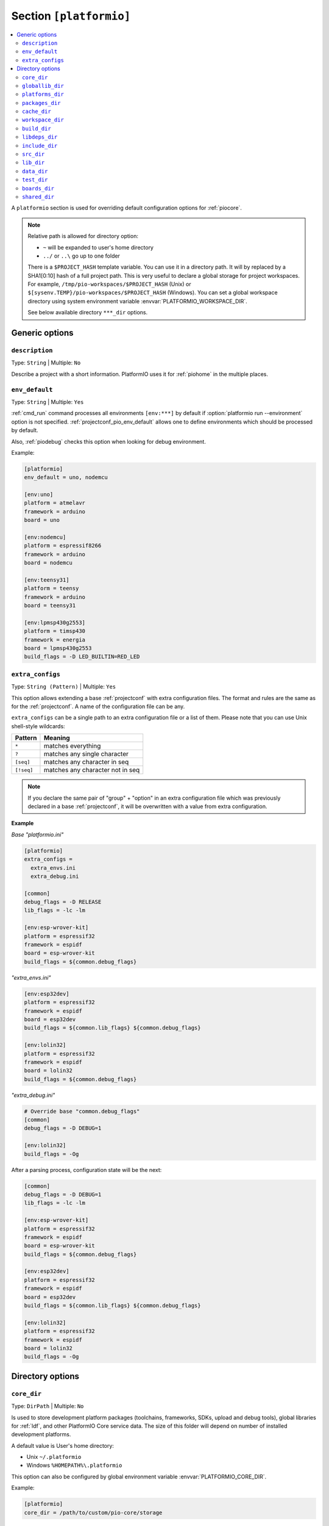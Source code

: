 ..  Copyright (c) 2014-present PlatformIO <contact@platformio.org>
    Licensed under the Apache License, Version 2.0 (the "License");
    you may not use this file except in compliance with the License.
    You may obtain a copy of the License at
       http://www.apache.org/licenses/LICENSE-2.0
    Unless required by applicable law or agreed to in writing, software
    distributed under the License is distributed on an "AS IS" BASIS,
    WITHOUT WARRANTIES OR CONDITIONS OF ANY KIND, either express or implied.
    See the License for the specific language governing permissions and
    limitations under the License.

.. _projectconf_section_platformio:

Section ``[platformio]``
------------------------

.. contents::
    :local:

A ``platformio`` section is used for overriding default configuration options
for :ref:`piocore`.

.. note::
    Relative path is allowed for directory option:

    * ``~`` will be expanded to user's home directory
    * ``../`` or ``..\`` go up to one folder

    There is a ``$PROJECT_HASH`` template variable. You can use it in a directory
    path. It will by replaced by a SHA1[0:10] hash of a full project path.
    This is very useful to declare a global storage for project workspaces.
    For example, ``/tmp/pio-workspaces/$PROJECT_HASH`` (Unix) or
    ``$[sysenv.TEMP}/pio-workspaces/$PROJECT_HASH`` (Windows).
    You can set a global workspace directory using system environment
    variable :envvar:`PLATFORMIO_WORKSPACE_DIR`.

    See below available directory ``***_dir`` options.

Generic options
~~~~~~~~~~~~~~~

``description``
^^^^^^^^^^^^^^^

Type: ``String`` | Multiple: ``No``

Describe a project with a short information. PlatformIO uses it for
:ref:`piohome` in the multiple places.

.. _projectconf_pio_env_default:

``env_default``
^^^^^^^^^^^^^^^

Type: ``String`` | Multiple: ``Yes``

:ref:`cmd_run` command processes all environments ``[env:***]`` by default
if :option:`platformio run --environment` option is not specified.
:ref:`projectconf_pio_env_default` allows one to define environments which
should be processed by default.

Also, :ref:`piodebug` checks this option when looking for debug environment.

Example:

.. code-block:: ini

    [platformio]
    env_default = uno, nodemcu

    [env:uno]
    platform = atmelavr
    framework = arduino
    board = uno

    [env:nodemcu]
    platform = espressif8266
    framework = arduino
    board = nodemcu

    [env:teensy31]
    platform = teensy
    framework = arduino
    board = teensy31

    [env:lpmsp430g2553]
    platform = timsp430
    framework = energia
    board = lpmsp430g2553
    build_flags = -D LED_BUILTIN=RED_LED

``extra_configs``
^^^^^^^^^^^^^^^^^

.. versionadded:: 4.0

Type: ``String (Pattern)`` | Multiple: ``Yes``

This option allows extending a base :ref:`projectconf` with extra configuration
files. The format and rules are the same as for the :ref:`projectconf`.
A name of the configuration file can be any.

``extra_configs`` can be a single path to an extra configuration file or a list
of them. Please note that you can use Unix shell-style wildcards:

.. list-table::
    :header-rows:  1

    * - Pattern
      - Meaning

    * - ``*``
      - matches everything

    * - ``?``
      - matches any single character

    * - ``[seq]``
      - matches any character in seq

    * - ``[!seq]``
      - matches any character not in seq

.. note::
    If you declare the same pair of "group" + "option" in an extra configuration
    file which was previously declared in a base :ref:`projectconf`, it will
    be overwritten with a value from extra configuration.

**Example**

*Base "platformio.ini"*

.. code-block:: ini

    [platformio]
    extra_configs =
      extra_envs.ini
      extra_debug.ini

    [common]
    debug_flags = -D RELEASE
    lib_flags = -lc -lm

    [env:esp-wrover-kit]
    platform = espressif32
    framework = espidf
    board = esp-wrover-kit
    build_flags = ${common.debug_flags}


*"extra_envs.ini"*

.. code-block:: ini

    [env:esp32dev]
    platform = espressif32
    framework = espidf
    board = esp32dev
    build_flags = ${common.lib_flags} ${common.debug_flags}

    [env:lolin32]
    platform = espressif32
    framework = espidf
    board = lolin32
    build_flags = ${common.debug_flags}


*"extra_debug.ini"*

.. code-block:: ini

    # Override base "common.debug_flags"
    [common]
    debug_flags = -D DEBUG=1

    [env:lolin32]
    build_flags = -Og

After a parsing process, configuration state will be the next:

.. code-block:: ini

    [common]
    debug_flags = -D DEBUG=1
    lib_flags = -lc -lm

    [env:esp-wrover-kit]
    platform = espressif32
    framework = espidf
    board = esp-wrover-kit
    build_flags = ${common.debug_flags}

    [env:esp32dev]
    platform = espressif32
    framework = espidf
    board = esp32dev
    build_flags = ${common.lib_flags} ${common.debug_flags}

    [env:lolin32]
    platform = espressif32
    framework = espidf
    board = lolin32
    build_flags = -Og


Directory options
~~~~~~~~~~~~~~~~~

.. _projectconf_pio_core_dir:

``core_dir``
^^^^^^^^^^^^

.. versionadded:: 4.0

Type: ``DirPath`` | Multiple: ``No``

Is used to store development platform packages (toolchains, frameworks, SDKs,
upload and debug tools), global libraries for :ref:`ldf`, and other PlatformIO
Core service data. The size of this folder will depend on number of installed
development platforms.

A default value is User's home directory:

* Unix ``~/.platformio``
* Windows ``%HOMEPATH%\.platformio``

This option can also be configured by global environment variable
:envvar:`PLATFORMIO_CORE_DIR`.

Example:

.. code-block:: ini

    [platformio]
    core_dir = /path/to/custom/pio-core/storage

.. _projectconf_pio_globallib_dir:

``globallib_dir``
^^^^^^^^^^^^^^^^^

.. versionadded:: 4.0

Type: ``DirPath`` | Multiple: ``No`` | Default: ":ref:`projectconf_pio_core_dir`/lib"

Global library storage for PlatfrmIO projects and :ref:`librarymanager` where
:ref:`ldf` looks for dependencies.

This option can also be configured by global environment variable
:envvar:`PLATFORMIO_GLOBALLIB_DIR`.

.. _projectconf_pio_platforms_dir:

``platforms_dir``
^^^^^^^^^^^^^^^^^

.. versionadded:: 4.0

Type: ``DirPath`` | Multiple: ``No`` | Default: ":ref:`projectconf_pio_core_dir`/platforms"

Global storage where **PlatformIO Package Manager** installs :ref:`platforms`.

This option can also be configured by global environment variable
:envvar:`PLATFORMIO_PLATFORMS_DIR`.

.. _projectconf_pio_packages_dir:

``packages_dir``
^^^^^^^^^^^^^^^^

.. versionadded:: 4.0

Type: ``DirPath`` | Multiple: ``No`` | Default: ":ref:`projectconf_pio_core_dir`/packages"

Global storage where **PlatformIO Package Manager** installs :ref:`platforms`
dependencies (toolchains, :ref:`frameworks`, SDKs, upload and debug tools).

This option can also be configured by global environment variable
:envvar:`PLATFORMIO_PACKAGES_DIR`.

.. _projectconf_pio_cache_dir:

``cache_dir``
^^^^^^^^^^^^^

.. versionadded:: 4.0

Type: ``DirPath`` | Multiple: ``No`` | Default: ":ref:`projectconf_pio_core_dir`/cache"

:ref:`piocore` uses this folder to store caching information (requests to
PlatformIO Registry, downloaded packages and other service information).

To reset a cache, please run :ref:`cmd_update` command.

This option can also be configured by global environment variable
:envvar:`PLATFORMIO_CACHE_DIR`.

.. _projectconf_pio_workspace_dir:

``workspace_dir``
^^^^^^^^^^^^^^^^^

.. versionadded:: 4.0

Type: ``DirPath`` | Multiple: ``No`` | Default: "Project/``.pio``"

A path to a project workspace directory where PlatformIO keeps by default
compiled objects, static libraries, firmwares, and external library
dependencies. It is used by the next options:

- :ref:`projectconf_pio_build_dir`
- :ref:`projectconf_pio_libdeps_dir`.

A default value is ``.pio`` and means that folder is located in the root of
project.

This option can also be configured by global environment variable
:envvar:`PLATFORMIO_WORKSPACE_DIR`.

.. _projectconf_pio_build_dir:

``build_dir``
^^^^^^^^^^^^^

.. warning::
    **PLEASE DO NOT EDIT FILES IN THIS FOLDER**. PlatformIO will overwrite
    your changes on the next build. **THIS IS A CACHE DIRECTORY**.

Type: ``DirPath`` | Multiple: ``No`` | Default: ":ref:`projectconf_pio_workspace_dir`/build"

*PlatformIO Build System* uses this folder for project
environments to store compiled object files, static libraries, firmwares and
other cached information. It allows PlatformIO to build source code extremely
fast!

*You can delete this folder without any risk!* If you modify :ref:`projectconf`,
then PlatformIO will remove this folder automatically. It will be created on the
next build operation.

This option can also be configured by global environment variable
:envvar:`PLATFORMIO_BUILD_DIR`.

.. note::
    If you have any problems with building your project environments which
    are defined in :ref:`projectconf`, then **TRY TO DELETE** this folder. In
    this situation you will remove all cached files without any risk. Also,
    you can use "clean" target for :option:`platformio run --target` command.

.. _projectconf_pio_libdeps_dir:

``libdeps_dir``
^^^^^^^^^^^^^^^

Type: ``DirPath`` | Multiple: ``No`` | Default: ":ref:`projectconf_pio_workspace_dir`/libdeps"

Internal storage where :ref:`librarymanager` will install project dependencies
(:ref:`projectconf_lib_deps`).

This option can also be configured by global environment variable
:envvar:`PLATFORMIO_LIBDEPS_DIR`.

.. _projectconf_pio_include_dir:

``include_dir``
^^^^^^^^^^^^^^^

Type: ``DirPath`` | Multiple: ``No`` | Default: "Project/``include``"

A path to project's default header files. PlatformIO uses it for :ref:`cmd_run`
command. A default value is ``include`` that means that folder is located in the
root of project. This path will be added to ``CPPPATH`` of build environment.

If you need to add extra include directories to ``CPPPATH`` scope, please use
:ref:`projectconf_build_flags` with ``-I /path/to/extra/dir`` option.

This option can also be configured by global environment variable
:envvar:`PLATFORMIO_INCLUDE_DIR`.

.. _projectconf_pio_src_dir:

``src_dir``
^^^^^^^^^^^

Type: ``DirPath`` | Multiple: ``No`` | Default: "Project/``src``"

A path to project's source directory. PlatformIO uses it for :ref:`cmd_run`
command. A default value is ``src`` that means that folder is located in the
root of project.

This option can also be configured by global environment variable
:envvar:`PLATFORMIO_SRC_DIR`.

.. note::
    This option is useful for people who migrate from Arduino IDE where
    source directory should have the same name as a main source file.
    See `example <https://github.com/platformio/platformio-examples/tree/develop/atmelavr/arduino-own-src_dir>`__ project with own source directory.

.. _projectconf_pio_lib_dir:

``lib_dir``
^^^^^^^^^^^

Type: ``DirPath`` | Multiple: ``No`` | Default: "Project/``lib``"

You can put here your own/private libraries. The source code of each library
should be placed in separate directory, like
``lib/private_lib/[here are source files]``. This directory has the highest
priority for :ref:`ldf`.

A default value is ``lib`` that means that folder is located in the root of
project.

This option can also be configured by global environment variable
:envvar:`PLATFORMIO_LIB_DIR`.

For example, see how can be organized ``Foo`` and ``Bar`` libraries:

.. code::

    |--lib
    |  |--Bar
    |  |  |--docs
    |  |  |--examples
    |  |  |--src
    |  |     |- Bar.c
    |  |     |- Bar.h
    |  |--Foo
    |  |  |- Foo.c
    |  |  |- Foo.h
    |- platformio.ini
    |--src
       |- main.c


Then in ``src/main.c`` you should use:

.. code-block:: c

    #include <Foo.h>
    #include <Bar.h>

    // rest H/C/CPP code

PlatformIO will find your libraries automatically, configure preprocessor's
include paths and build them.

.. _projectconf_pio_data_dir:

``data_dir``
^^^^^^^^^^^^

Type: ``DirPath`` | Multiple: ``No`` | Default: "Project/``data``"

Data directory to store contents and :ref:`platform_espressif_uploadfs`.
A default value is ``data`` that means that folder is located in the root of
project.

This option can also be configured by global environment variable
:envvar:`PLATFORMIO_DATA_DIR`.

.. _projectconf_pio_test_dir:

``test_dir``
^^^^^^^^^^^^

Type: ``DirPath`` | Multiple: ``No`` | Default: "Project/``test``"

Directory where :ref:`unit_testing` engine will look for the tests.
A default value is ``test`` that means that folder is located in the root of
project.

This option can also be configured by global environment variable
:envvar:`PLATFORMIO_TEST_DIR`.

.. _projectconf_pio_boards_dir:

``boards_dir``
^^^^^^^^^^^^^^

Type: ``DirPath`` | Multiple: ``No`` | Default: "Project/``boards``"

Custom board settings per project. You can change this path with your own.
A default value is ``boards`` that means that folder is located in the root of
project.

By default, PlatformIO looks for boards in this order:

1. Project :ref:`projectconf_pio_boards_dir`
2. Global :ref:`projectconf_pio_core_dir`/boards
3. Development platform :ref:`projectconf_pio_core_dir`/platforms/\*/boards.

This option can also be configured by global environment variable
:envvar:`PLATFORMIO_BOARDS_DIR`.

.. _projectconf_pio_shared_dir:

``shared_dir``
^^^^^^^^^^^^^^

Type: ``DirPath`` | Multiple: ``No`` | Default: "Project/``shared``"

:ref:`pioremote` uses this folder to synchronize extra files between remote
machine. For example, you can share :ref:`projectconf_extra_scripts`.

Please note that these folders are automatically shared between remote machine
with :option:`platformio remote run --force-remote` or
:option:`platformio remote test --force-remote` commands:

- :ref:`projectconf_pio_lib_dir`
- :ref:`projectconf_pio_include_dir`
- :ref:`projectconf_pio_src_dir`
- :ref:`projectconf_pio_boards_dir`
- :ref:`projectconf_pio_data_dir`
- :ref:`projectconf_pio_test_dir`

A default value is ``shared`` that means that folder is located in the root of
project.

This option can also be configured by global environment variable
:envvar:`PLATFORMIO_SHARED_DIR`.
